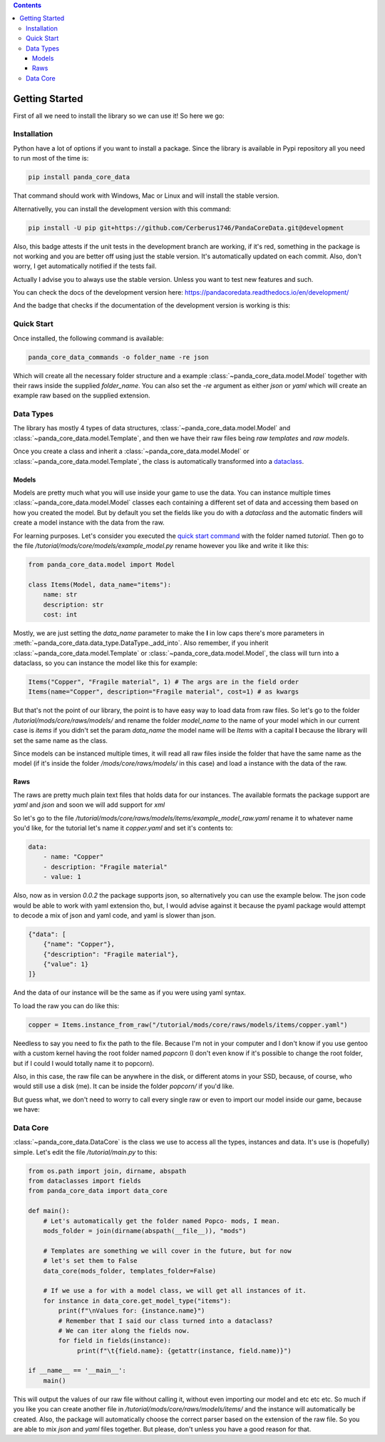 .. contents ::

################
Getting Started
################
First of all we need to install the library so we can use it! So here we go:

*************
Installation
*************
Python have a lot of options if you want to install a package. Since the library is available in
Pypi repository all you need to run most of the time is:

.. code:: console

    pip install panda_core_data

That command should work with Windows, Mac or Linux and will install the stable version.

Alternativelly, you can install the development version with this command:

.. code:: console

	pip install -U pip git+https://github.com/Cerberus1746/PandaCoreData.git@development

Also, this badge attests if the unit tests in the development branch are working, if it's red,
something in the package is not working and you are better off using just the stable version. It's
automatically updated on each commit. Also, don't worry, I get automatically notified if the tests
fail.

.. image:: https://travis-ci.org/Cerberus1746/PandaCoreData.svg?branch=development
    :target: https://travis-ci.org/Cerberus1746/PandaCoreData

Actually I advise you to always use the stable version. Unless you want to test new features and
such.

You can check the docs of the development version here:
https://pandacoredata.readthedocs.io/en/development/

And the badge that checks if the documentation of the development version is working is this:

.. image:: https://readthedocs.org/projects/pandacoredata/badge/?version=development
	:target: https://pandacoredata.readthedocs.io/en/latest/?badge=development
	:alt: Documentation Status

************
Quick Start
************
Once installed, the following command is available:

.. code:: console

    panda_core_data_commands -o folder_name -re json

Which will create all the necessary folder structure and a example
:class:`~panda_core_data.model.Model` together with their raws inside the supplied `folder_name`.
You can also set the `-re` argument as either `json` or `yaml` which will create an example raw
based on the supplied extension.

***********
Data Types
***********
The library has mostly 4 types of data structures, :class:`~panda_core_data.model.Model` and
:class:`~panda_core_data.model.Template`, and then we have
their raw files being *raw templates* and *raw models*.

Once you create a class and inherit a :class:`~panda_core_data.model.Model` or
:class:`~panda_core_data.model.Template`, the class is automatically transformed into a
`dataclass <https://docs.python.org/3/library/dataclasses.html>`_.

Models
^^^^^^^
Models are pretty much what you will use inside your game to use the data. You can instance
multiple times :class:`~panda_core_data.model.Model` classes each containing a different set of
data and accessing them based on how you created the model. But by default you set the fields like
you do with a `dataclass` and  the automatic finders will create a model instance with the data
from the raw.

For learning purposes. Let's consider you executed the `quick start command <#quick-start>`_
with the folder named `tutorial`. Then go to the file
`/tutorial/mods/core/models/example_model.py` rename however you like and write it like this:

.. code:: python

    from panda_core_data.model import Model

    class Items(Model, data_name="items"):
        name: str
        description: str
        cost: int

Mostly, we are just setting the `data_name` parameter to make the **I** in low caps there's more
parameters in :meth:`~panda_core_data.data_type.DataType._add_into`. Also remember, if you inherit
:class:`~panda_core_data.model.Template` or :class:`~panda_core_data.model.Model`, the class will
turn into a dataclass, so you can instance the model like this for example:

.. code:: python

    Items("Copper", "Fragile material", 1) # The args are in the field order
    Items(name="Copper", description="Fragile material", cost=1) # as kwargs

But that's not the point of our library, the point is to have easy way to load data from raw
files. So let's go to the folder `/tutorial/mods/core/raws/models/` and rename the folder
`model_name` to the name of your model which in our current case is `items` if you didn't set the
param `data_name` the model name will be `Items` with a capital **I** because the library will set
the same name as the class.

Since models can be instanced multiple times, it will read all raw files inside the folder that
have the same name as the model (if it's inside the folder `/mods/core/raws/models/` in this case)
and load a instance with the data of the raw.

Raws
^^^^^
The raws are pretty much plain text files that holds data for our instances. The available formats
the package support are `yaml` and `json` and soon we will add support for `xml`

So let's go to the file `/tutorial/mods/core/raws/models/items/example_model_raw.yaml` rename it to
whatever name you'd like, for the tutorial let's name it `copper.yaml` and set it's contents to:

.. code:: yaml

	data:
	    - name: "Copper"
	    - description: "Fragile material"
	    - value: 1

Also, now as in version `0.0.2` the package supports json, so alternatively you can use the
example below. The json code would be able to work with yaml extension tho, but, I would advise
against it because the pyaml package would attempt to decode a mix of json and yaml code, and yaml
is slower than json.

.. code:: json

	{"data": [
	    {"name": "Copper"},
	    {"description": "Fragile material"},
	    {"value": 1}
	]}

And the data of our instance will be the same as if you were using yaml syntax.

To load the raw you can do like this:

.. code:: python

    copper = Items.instance_from_raw("/tutorial/mods/core/raws/models/items/copper.yaml")

Needless to say you need to fix the path to the file. Because I'm not in your computer and I don't
know if you use gentoo with a custom kernel having the root folder named `popcorn` (I don't even
know if it's possible to change the root folder, but if I could I would totally name it to popcorn).

Also, in this case, the raw file can be anywhere in the disk, or different atoms in your SSD,
because, of course, who would still use a disk (me). It can be inside the folder `popcorn/` if
you'd like.

But guess what, we don't need to worry to call every single raw or even to import our model inside
our game, because we have:

***********
Data Core
***********
:class:`~panda_core_data.DataCore` is the class we use to access all the types, instances and data.
It's use is (hopefully) simple. Let's edit the file `/tutorial/main.py` to this:

.. code:: python

    from os.path import join, dirname, abspath
    from dataclasses import fields
    from panda_core_data import data_core

    def main():
        # Let's automatically get the folder named Popco- mods, I mean.
        mods_folder = join(dirname(abspath(__file__)), "mods")

        # Templates are something we will cover in the future, but for now
        # let's set them to False
        data_core(mods_folder, templates_folder=False)

        # If we use a for with a model class, we will get all instances of it.
        for instance in data_core.get_model_type("items"):
            print(f"\nValues for: {instance.name}")
            # Remember that I said our class turned into a dataclass?
            # We can iter along the fields now.
            for field in fields(instance):
                 print(f"\t{field.name}: {getattr(instance, field.name)}")

    if __name__ == '__main__':
        main()

This will output the values of our raw file without calling it, without even importing our model
and etc etc etc. So much if you like you can create another file in
`/tutorial/mods/core/raws/models/items/` and the instance will automatically be created. Also, the
package will automatically choose the correct parser based on the extension of the raw file. So you
are able to mix `json` and `yaml` files together. But please, don't unless you have a good reason
for that.
